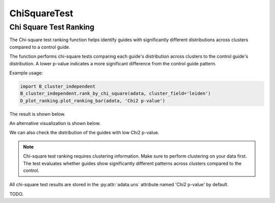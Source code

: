 ChiSquareTest
=============

.. _ChiSquareTest:


Chi Square Test Ranking
----------------------

The Chi-square test ranking function helps identify guides with significantly different distributions across clusters compared to a control guide.

.. py:function:: rank_by_chi_square(adata, cluster_field, control_guide='sgNon-targeting', guide_list=None, result_field='Chi2 p-value')

   Ranks guides by their chi-square test p-value compared to a control guide distribution across clusters.

   :param adata: AnnData object containing spatial transcriptomics data
   :param cluster_field: Name of the clustering field in adata.obs to use for grouping
   :param control_guide: Name of the control guide to compare against. Default is 'sgNon-targeting'.
   :param guide_list: Optional list of guides to analyze. If None, all guides will be analyzed. Default is None.
   :param result_field: Name of the field to store results in adata.uns. Default is 'Chi2 p-value'.
   :return: None. Results are stored in adata.uns[result_field] as a pandas DataFrame.

The function performs chi-square tests comparing each guide's distribution across clusters to the control guide's distribution. A lower p-value indicates a more significant difference from the control guide pattern.

Example usage:

.. code-block:: 

    import B_cluster_independent
    B_cluster_independent.rank_by_chi_square(adata, cluster_field='leiden')
    D_plot_ranking.plot_ranking_bar(adata, 'Chi2 p-value')

The result is shown below.

.. image:: ../_images/chi2_bar.png
   :align: center

An alternative visualization is shown below.

.. image:: ../_images/chi2_scatter.png
   :align: center

We can also check the distribution of the guides with low Chi2 p-value.

.. image:: ../_images/chi2_hist.png
   :align: center

.. note::

    Chi-square test ranking requires clustering information. Make sure to perform clustering on your data first.
    The test evaluates whether guides show significantly different patterns across clusters compared to the control.

All chi-square test results are stored in the :py:attr:`adata.uns` attribute named 'Chi2 p-value' by default.

TODO.
